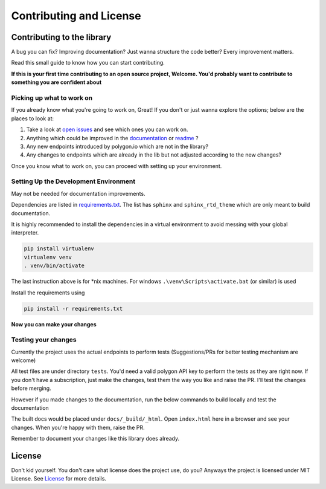 
.. _contrib_and_license_header:

Contributing and License
========================

Contributing to the library
---------------------------

A bug you can fix? Improving documentation? Just wanna structure the code better? Every improvement matters.

Read this small guide to know how you can start contributing.

**If this is your first time contributing to an open source project, Welcome. You'd probably want to contribute to something you are confident about**

Picking up what to work on
~~~~~~~~~~~~~~~~~~~~~~~~~~

If you already know what you're going to work on, Great! If you don't or just wanna explore the options; below are the places to look at:

1. Take a look at `open issues <https://github.com/pssolanki111/polygon/issues>`__ and see which ones you can work on.
#. Anything which could be improved in the `documentation <https://polygon.readthedocs.io/>`__ or `readme <https://github.com/pssolanki111/polygon/blob/main/README.md>`__ ?
#. Any new endpoints introduced by polygon.io which are not in the library?
#. Any changes to endpoints which are already in the lib but not adjusted according to the new changes?

Once you know what to work on, you can proceed with setting up your environment.

Setting Up the Development Environment
~~~~~~~~~~~~~~~~~~~~~~~~~~~~~~~~~~~~~~

May not be needed for documentation improvements.

Dependencies are listed in `requirements.txt <https://github.com/pssolanki111/polygon/blob/main/requirements.txt>`__.
The list has ``sphinx`` and ``sphinx_rtd_theme`` which are only meant to build documentation.

It is highly recommended to install the dependencies in a virtual environment to avoid messing with your global interpreter.

.. code-block:: shell

  pip install virtualenv
  virtualenv venv
  . venv/bin/activate

The last instruction above is for *nix machines. For windows ``.\venv\Scripts\activate.bat`` (or similar) is used

Install the requirements using

.. code-block:: shell

  pip install -r requirements.txt

**Now you can make your changes**

Testing your changes
~~~~~~~~~~~~~~~~~~~~

Currently the project uses the actual endpoints to perform tests (Suggestions/PRs for better testing mechanism are welcome)

All test files are under directory ``tests``. You'd need a valid polygon API key to perform the tests as they are right now. If you don't have a
subscription, just make the changes, test them the way you like and raise the PR. I'll test the changes before merging.

However if you made changes to the documentation, run the below commands to build locally and test the documentation

.. code-block:: shell
  cd docs
  make html

The built docs would be placed under ``docs/_build/_html``. Open ``index.html`` here in a browser and see your changes. When you're happy with them, raise the PR.

Remember to document your changes like this library does already.

License
-------

Don't kid yourself. You don't care what license does the project use, do you? Anyways the project is licensed under
MIT License. See `License <https://github.com/pssolanki111/polygon/blob/main/LICENSE>`__ for more details.
